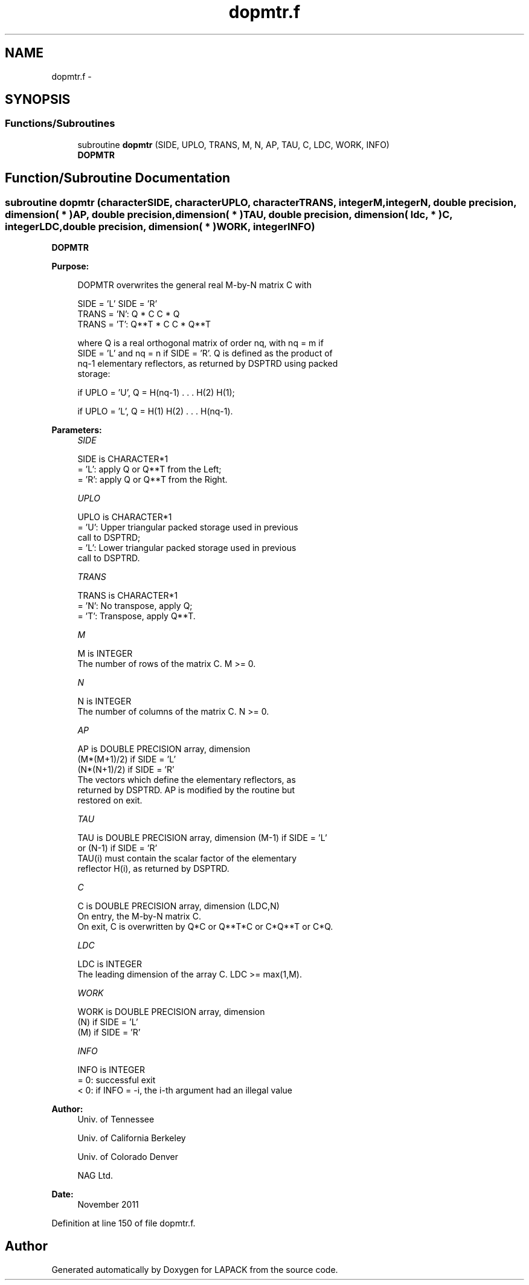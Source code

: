 .TH "dopmtr.f" 3 "Sat Nov 16 2013" "Version 3.4.2" "LAPACK" \" -*- nroff -*-
.ad l
.nh
.SH NAME
dopmtr.f \- 
.SH SYNOPSIS
.br
.PP
.SS "Functions/Subroutines"

.in +1c
.ti -1c
.RI "subroutine \fBdopmtr\fP (SIDE, UPLO, TRANS, M, N, AP, TAU, C, LDC, WORK, INFO)"
.br
.RI "\fI\fBDOPMTR\fP \fP"
.in -1c
.SH "Function/Subroutine Documentation"
.PP 
.SS "subroutine dopmtr (characterSIDE, characterUPLO, characterTRANS, integerM, integerN, double precision, dimension( * )AP, double precision, dimension( * )TAU, double precision, dimension( ldc, * )C, integerLDC, double precision, dimension( * )WORK, integerINFO)"

.PP
\fBDOPMTR\fP  
.PP
\fBPurpose: \fP
.RS 4

.PP
.nf
 DOPMTR overwrites the general real M-by-N matrix C with

                 SIDE = 'L'     SIDE = 'R'
 TRANS = 'N':      Q * C          C * Q
 TRANS = 'T':      Q**T * C       C * Q**T

 where Q is a real orthogonal matrix of order nq, with nq = m if
 SIDE = 'L' and nq = n if SIDE = 'R'. Q is defined as the product of
 nq-1 elementary reflectors, as returned by DSPTRD using packed
 storage:

 if UPLO = 'U', Q = H(nq-1) . . . H(2) H(1);

 if UPLO = 'L', Q = H(1) H(2) . . . H(nq-1).
.fi
.PP
 
.RE
.PP
\fBParameters:\fP
.RS 4
\fISIDE\fP 
.PP
.nf
          SIDE is CHARACTER*1
          = 'L': apply Q or Q**T from the Left;
          = 'R': apply Q or Q**T from the Right.
.fi
.PP
.br
\fIUPLO\fP 
.PP
.nf
          UPLO is CHARACTER*1
          = 'U': Upper triangular packed storage used in previous
                 call to DSPTRD;
          = 'L': Lower triangular packed storage used in previous
                 call to DSPTRD.
.fi
.PP
.br
\fITRANS\fP 
.PP
.nf
          TRANS is CHARACTER*1
          = 'N':  No transpose, apply Q;
          = 'T':  Transpose, apply Q**T.
.fi
.PP
.br
\fIM\fP 
.PP
.nf
          M is INTEGER
          The number of rows of the matrix C. M >= 0.
.fi
.PP
.br
\fIN\fP 
.PP
.nf
          N is INTEGER
          The number of columns of the matrix C. N >= 0.
.fi
.PP
.br
\fIAP\fP 
.PP
.nf
          AP is DOUBLE PRECISION array, dimension
                               (M*(M+1)/2) if SIDE = 'L'
                               (N*(N+1)/2) if SIDE = 'R'
          The vectors which define the elementary reflectors, as
          returned by DSPTRD.  AP is modified by the routine but
          restored on exit.
.fi
.PP
.br
\fITAU\fP 
.PP
.nf
          TAU is DOUBLE PRECISION array, dimension (M-1) if SIDE = 'L'
                                     or (N-1) if SIDE = 'R'
          TAU(i) must contain the scalar factor of the elementary
          reflector H(i), as returned by DSPTRD.
.fi
.PP
.br
\fIC\fP 
.PP
.nf
          C is DOUBLE PRECISION array, dimension (LDC,N)
          On entry, the M-by-N matrix C.
          On exit, C is overwritten by Q*C or Q**T*C or C*Q**T or C*Q.
.fi
.PP
.br
\fILDC\fP 
.PP
.nf
          LDC is INTEGER
          The leading dimension of the array C. LDC >= max(1,M).
.fi
.PP
.br
\fIWORK\fP 
.PP
.nf
          WORK is DOUBLE PRECISION array, dimension
                                   (N) if SIDE = 'L'
                                   (M) if SIDE = 'R'
.fi
.PP
.br
\fIINFO\fP 
.PP
.nf
          INFO is INTEGER
          = 0:  successful exit
          < 0:  if INFO = -i, the i-th argument had an illegal value
.fi
.PP
 
.RE
.PP
\fBAuthor:\fP
.RS 4
Univ\&. of Tennessee 
.PP
Univ\&. of California Berkeley 
.PP
Univ\&. of Colorado Denver 
.PP
NAG Ltd\&. 
.RE
.PP
\fBDate:\fP
.RS 4
November 2011 
.RE
.PP

.PP
Definition at line 150 of file dopmtr\&.f\&.
.SH "Author"
.PP 
Generated automatically by Doxygen for LAPACK from the source code\&.
